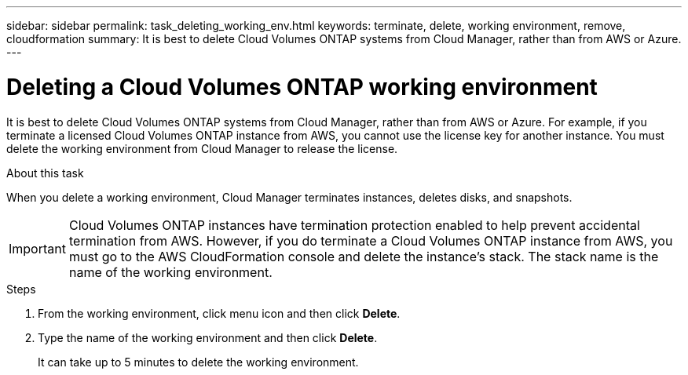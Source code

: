 ---
sidebar: sidebar
permalink: task_deleting_working_env.html
keywords: terminate, delete, working environment, remove, cloudformation
summary: It is best to delete Cloud Volumes ONTAP systems from Cloud Manager, rather than from AWS or Azure.
---

= Deleting a Cloud Volumes ONTAP working environment
:hardbreaks:
:nofooter:
:icons: font
:linkattrs:
:imagesdir: ./media/

[.lead]

It is best to delete Cloud Volumes ONTAP systems from Cloud Manager, rather than from AWS or Azure. For example, if you terminate a licensed Cloud Volumes ONTAP instance from AWS, you cannot use the license key for another instance. You must delete the working environment from Cloud Manager to release the license.

.About this task

When you delete a working environment, Cloud Manager terminates instances, deletes disks, and snapshots.

IMPORTANT: Cloud Volumes ONTAP instances have termination protection enabled to help prevent accidental termination from AWS. However, if you do terminate a Cloud Volumes ONTAP instance from AWS, you must go to the AWS CloudFormation console and delete the instance's stack. The stack name is the name of the working environment.

.Steps

. From the working environment, click menu icon and then click *Delete*.

. Type the name of the working environment and then click *Delete*.
+
It can take up to 5 minutes to delete the working environment.

